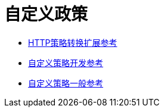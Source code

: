 = 自定义政策

*  link:/api-manager/v/2.x/http-policy-transform[HTTP策略转换扩展参考]
*  link:/api-manager/v/2.x/develop-custom-policies-reference[自定义策略开发参考]
*  link:/api-manager/v/2.x/custom-policy-4-reference[自定义策略一般参考]
